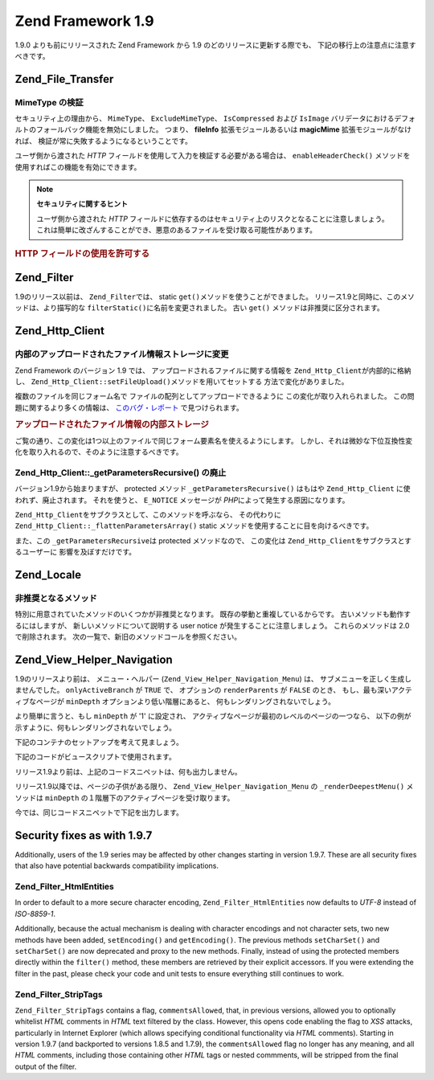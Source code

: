 .. EN-Revision: none
.. _migration.19:

Zend Framework 1.9
==================

1.9.0 よりも前にリリースされた Zend Framework から 1.9
のどのリリースに更新する際でも、 下記の移行上の注意点に注意すべきです。

.. _migration.19.zend.file.transfer:

Zend_File_Transfer
------------------

.. _migration.19.zend.file.transfer.mimetype:

MimeType の検証
^^^^^^^^^^^^

セキュリティ上の理由から、 ``MimeType``\ 、 ``ExcludeMimeType``\ 、 ``IsCompressed`` および
``IsImage`` バリデータにおけるデフォルトのフォールバック機能を無効にしました。
つまり、 **fileInfo** 拡張モジュールあるいは **magicMime** 拡張モジュールがなければ、
検証が常に失敗するようになるということです。

ユーザ側から渡された *HTTP*
フィールドを使用して入力を検証する必要がある場合は、 ``enableHeaderCheck()``
メソッドを使用すればこの機能を有効にできます。

.. note::

   **セキュリティに関するヒント**

   ユーザ側から渡された *HTTP*
   フィールドに依存するのはセキュリティ上のリスクとなることに注意しましょう。
   これは簡単に改ざんすることができ、悪意のあるファイルを受け取る可能性があります。

.. _migration.19.zend.file.transfer.example:

.. rubric:: HTTP フィールドの使用を許可する

.. code-block:: php
   :linenos:

   // 初期化時に
   $valid = new Zend_File_Transfer_Adapter_Http(array('headerCheck' => true);

   // あるいは後から
   $valid->enableHeaderCheck();

.. _migration.19.zend.filter:

Zend_Filter
-----------

1.9のリリース以前は、 ``Zend_Filter``\ では、 static ``get()``\
メソッドを使うことができました。
リリース1.9と同時に、このメソッドは、より描写的な ``filterStatic()``\
に名前を変更されました。 古い ``get()`` メソッドは非推奨に区分されます。

.. _migration.19.zend.http.client:

Zend_Http_Client
----------------

.. _migration.19.zend.http.client.fileuploadsarray:

内部のアップロードされたファイル情報ストレージに変更
^^^^^^^^^^^^^^^^^^^^^^^^^^

Zend Framework のバージョン 1.9 では、 アップロードされるファイルに関する情報を
``Zend_Http_Client``\ が内部的に格納し、 ``Zend_Http_Client::setFileUpload()``\
メソッドを用いてセットする 方法で変化がありました。

複数のファイルを同じフォーム名で ファイルの配列としてアップロードできるように
この変化が取り入れられました。 この問題に関するより多くの情報は、
`このバグ・レポート`_ で見つけられます。

.. _migration.19.zend.http.client.fileuploadsarray.example:

.. rubric:: アップロードされたファイル情報の内部ストレージ

.. code-block:: php
   :linenos:

   // ファイル２つを同じフォーム要素名でファイルの配列としてアップロード
   $client = new Zend_Http_Client();
   $client->setFileUpload('file1.txt',
                          'userfile[]',
                          'some raw data',
                          'text/plain');
   $client->setFileUpload('file2.txt',
                          'userfile[]',
                          'some other data',
                          'application/octet-stream');

   // Zend Framework の 1.8 以前では、
   // protected メンバー $client->files の値はこうです:
   // $client->files = array(
   //     'userfile[]' => array('file2.txt',
                                'application/octet-stream',
                                'some other data')
   // );

   // Zend Framework の 1.9 以降では、$client->files の値はこうです:
   // $client->files = array(
   //     array(
   //         'formname' => 'userfile[]',
   //         'filename' => 'file1.txt,
   //         'ctype'    => 'text/plain',
   //         'data'     => 'some raw data'
   //     ),
   //     array(
   //         'formname' => 'userfile[]',
   //         'filename' => 'file2.txt',
   //         'formname' => 'application/octet-stream',
   //         'formname' => 'some other data'
   //     )
   // );

ご覧の通り、この変化は1つ以上のファイルで同じフォーム要素名を使えるようにします。
しかし、それは微妙な下位互換性変化を取り入れるので、そのように注意するべきです。

.. _migration.19.zend.http.client.getparamsrecursize:

Zend_Http_Client::\_getParametersRecursive() の廃止
^^^^^^^^^^^^^^^^^^^^^^^^^^^^^^^^^^^^^^^^^^^^^^^^

バージョン1.9から始まりますが、 protected メソッド ``_getParametersRecursive()`` はもはや
``Zend_Http_Client`` に使われず、廃止されます。 それを使うと、 ``E_NOTICE`` メッセージが
*PHP*\ によって発生する原因になります。

``Zend_Http_Client``\ をサブクラスとして、このメソッドを呼ぶなら、 その代わりに
``Zend_Http_Client::_flattenParametersArray()`` static
メソッドを使用することに目を向けるべきです。

また、この ``_getParametersRecursive``\ は protected メソッドなので、 この変化は
``Zend_Http_Client``\ をサブクラスとするユーザーに 影響を及ぼすだけです。

.. _migration.19.zend.locale:

Zend_Locale
-----------

.. _migration.19.zend.locale.deprecated:

非推奨となるメソッド
^^^^^^^^^^

特別に用意されていたメソッドのいくつかが非推奨となります。
既存の挙動と重複しているからです。 古いメソッドも動作するにはしますが、
新しいメソッドについて説明する user notice が発生することに注意しましょう。
これらのメソッドは 2.0 で削除されます。
次の一覧で、新旧のメソッドコールを参照ください。

.. _migration.19.zend.locale.deprecated.table-1:

.. table:: 新旧のメソッドコールの一覧

   +----------------------------------------+--------------------------------------------+
   |古い方法                                    |新しい方法                                       |
   +========================================+============================================+
   |getLanguageTranslationList($locale)     |getTranslationList('language', $locale)     |
   +----------------------------------------+--------------------------------------------+
   |getScriptTranslationList($locale)       |getTranslationList('script', $locale)       |
   +----------------------------------------+--------------------------------------------+
   |getCountryTranslationList($locale)      |getTranslationList('territory', $locale, 2) |
   +----------------------------------------+--------------------------------------------+
   |getTerritoryTranslationList($locale)    |getTranslationList('territory', $locale, 1) |
   +----------------------------------------+--------------------------------------------+
   |getLanguageTranslation($value, $locale) |getTranslation($value, 'language', $locale) |
   +----------------------------------------+--------------------------------------------+
   |getScriptTranslation($value, $locale)   |getTranslation($value, 'script', $locale)   |
   +----------------------------------------+--------------------------------------------+
   |getCountryTranslation($value, $locale)  |getTranslation($value, 'country', $locale)  |
   +----------------------------------------+--------------------------------------------+
   |getTerritoryTranslation($value, $locale)|getTranslation($value, 'territory', $locale)|
   +----------------------------------------+--------------------------------------------+

.. _migration.19.zend.view.helper.navigation:

Zend_View_Helper_Navigation
---------------------------

1.9のリリースより前は、 メニュー・ヘルパー (``Zend_View_Helper_Navigation_Menu``) は、
サブメニューを正しく生成しませんでした。 ``onlyActiveBranch`` が ``TRUE`` で、
オプションの ``renderParents`` が ``FALSE`` のとき、 もし、最も深いアクティブなページが
``minDepth`` オプションより低い階層にあると、 何もレンダリングされないでしょう。

より簡単に言うと、もし ``minDepth`` が '1' に設定され、
アクティブなページが最初のレベルのページの一つなら、
以下の例が示すように、何もレンダリングされないでしょう。

下記のコンテナのセットアップを考えて見ましょう。

.. code-block:: php
   :linenos:

   <?php
   $container = new Zend_Navigation(array(
       array(
           'label' => 'Home',
           'uri'   => '#'
       ),
       array(
           'label'  => 'Products',
           'uri'    => '#',
           'active' => true,
           'pages'  => array(
               array(
                   'label' => 'Server',
                   'uri'   => '#'
               ),
               array(
                   'label' => 'Studio',
                   'uri'   => '#'
               )
           )
       ),
       array(
           'label' => 'Solutions',
           'uri'   => '#'
       )
   ));

下記のコードがビュースクリプトで使用されます。

.. code-block:: php
   :linenos:

   <?php echo $this->navigation()->menu()->renderMenu($container, array(
       'minDepth'         => 1,
       'onlyActiveBranch' => true,
       'renderParents'    => false
   )); ?>

リリース1.9より前は、上記のコードスニペットは、何も出力しません。

リリース1.9以降では、ページの子供がある限り、 ``Zend_View_Helper_Navigation_Menu`` の
``_renderDeepestMenu()`` メソッドは ``minDepth``
の１階層下のアクティブページを受け取ります。

今では、同じコードスニペットで下記を出力します。

.. code-block:: html
   :linenos:

   <ul class="navigation">
       <li>
           <a href="#">Server</a>
       </li>
       <li>
           <a href="#">Studio</a>
       </li>
   </ul>

.. _migration.19.security:

Security fixes as with 1.9.7
----------------------------

Additionally, users of the 1.9 series may be affected by other changes starting in version 1.9.7. These are all
security fixes that also have potential backwards compatibility implications.

.. _migration.19.security.zend.filter.html-entities:

Zend_Filter_HtmlEntities
^^^^^^^^^^^^^^^^^^^^^^^^

In order to default to a more secure character encoding, ``Zend_Filter_HtmlEntities`` now defaults to *UTF-8*
instead of *ISO-8859-1*.

Additionally, because the actual mechanism is dealing with character encodings and not character sets, two new
methods have been added, ``setEncoding()`` and ``getEncoding()``. The previous methods ``setCharSet()`` and
``setCharSet()`` are now deprecated and proxy to the new methods. Finally, instead of using the protected members
directly within the ``filter()`` method, these members are retrieved by their explicit accessors. If you were
extending the filter in the past, please check your code and unit tests to ensure everything still continues to
work.

.. _migration.19.security.zend.filter.strip-tags:

Zend_Filter_StripTags
^^^^^^^^^^^^^^^^^^^^^

``Zend_Filter_StripTags`` contains a flag, ``commentsAllowed``, that, in previous versions, allowed you to
optionally whitelist *HTML* comments in *HTML* text filtered by the class. However, this opens code enabling the
flag to *XSS* attacks, particularly in Internet Explorer (which allows specifying conditional functionality via
*HTML* comments). Starting in version 1.9.7 (and backported to versions 1.8.5 and 1.7.9), the ``commentsAllowed``
flag no longer has any meaning, and all *HTML* comments, including those containing other *HTML* tags or nested
commments, will be stripped from the final output of the filter.



.. _`このバグ・レポート`: http://framework.zend.com/issues/browse/ZF-5744
